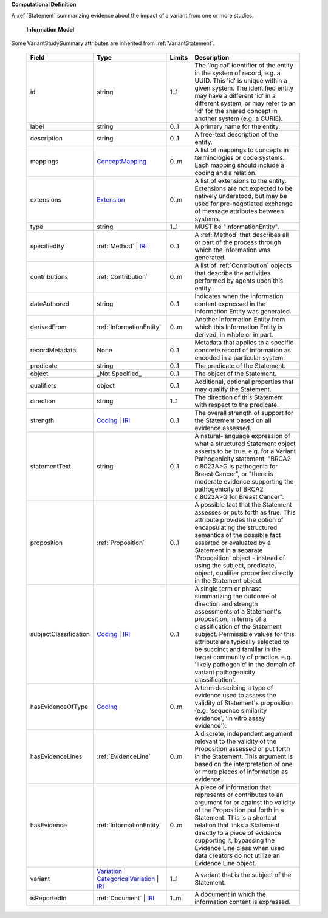 **Computational Definition**

A :ref:`Statement` summarizing evidence about the impact of a variant from one or more studies.

    **Information Model**
    
Some VariantStudySummary attributes are inherited from :ref:`VariantStatement`.

    .. list-table::
       :class: clean-wrap
       :header-rows: 1
       :align: left
       :widths: auto
       
       *  - Field
          - Type
          - Limits
          - Description
       *  - id
          - string
          - 1..1
          - The 'logical' identifier of the entity in the system of record, e.g. a UUID. This 'id' is unique within a given system. The identified entity may have a different 'id' in a different system, or may refer to an 'id' for the shared concept in another system (e.g. a CURIE).
       *  - label
          - string
          - 0..1
          - A primary name for the entity.
       *  - description
          - string
          - 0..1
          - A free-text description of the entity.
       *  - mappings
          - `ConceptMapping <../../gks-common/common.json#/$defs/ConceptMapping>`_
          - 0..m
          - A list of mappings to concepts in terminologies or code systems. Each mapping should include a coding and a relation.
       *  - extensions
          - `Extension <../../gks-common/common.json#/$defs/Extension>`_
          - 0..m
          - A list of extensions to the entity. Extensions are not expected to be natively understood, but may be used for pre-negotiated exchange of message attributes between systems.
       *  - type
          - string
          - 1..1
          - MUST be "InformationEntity".
       *  - specifiedBy
          - :ref:`Method` | `IRI <../../gks-common/common.json#/$defs/IRI>`_
          - 0..1
          - A :ref:`Method` that describes all or part of the process through which the information was generated.
       *  - contributions
          - :ref:`Contribution`
          - 0..m
          - A list of :ref:`Contribution` objects that describe the activities performed by agents upon this entity.
       *  - dateAuthored
          - string
          - 0..1
          - Indicates when the information content expressed in the Information Entity was generated.
       *  - derivedFrom
          - :ref:`InformationEntity`
          - 0..m
          - Another Information Entity from which this Information Entity is derived, in whole or in part.
       *  - recordMetadata
          - None
          - 0..1
          - Metadata that applies to a specific concrete record of information as encoded in a particular system.
       *  - predicate
          - string
          - 0..1
          - The predicate of the Statement.
       *  - object
          - _Not Specified_
          - 0..1
          - The object of the Statement.
       *  - qualifiers
          - object
          - 0..1
          - Additional, optional properties that may qualify the Statement.
       *  - direction
          - string
          - 1..1
          - The direction of this Statement with respect to the predicate.
       *  - strength
          - `Coding <../../gks-common/common.json#/$defs/Coding>`_ | `IRI <../../gks-common/common.json#/$defs/IRI>`_
          - 0..1
          - The overall strength of support for the Statement based on all evidence assessed.
       *  - statementText
          - string
          - 0..1
          - A natural-language expression of what a structured Statement object asserts to be true. e.g. for a Variant Pathogenicity statement, "BRCA2 c.8023A>G is pathogenic for Breast Cancer", or "there is moderate evidence supporting the pathogenicity of BRCA2 c.8023A>G for Breast Cancer".
       *  - proposition
          - :ref:`Proposition`
          - 0..1
          - A possible fact that the Statement assesses or puts forth as true. This attribute provides the option of encapsulating the structured semantics of the possible fact asserted or evaluated by a Statement in a separate 'Proposition' object - instead of using the subject, predicate, object, qualifier properties directly in the Statement object.
       *  - subjectClassification
          - `Coding <../../gks-common/common.json#/$defs/Coding>`_ | `IRI <../../gks-common/common.json#/$defs/IRI>`_
          - 0..1
          - A single term or phrase summarizing the outcome of direction and strength assessments of a Statement's proposition, in terms of a classification of the Statement subject. Permissible values for this attribute are typically selected to be succinct and familiar in the target community of practice. e.g. 'likely pathogenic' in the domain of variant pathogenicity classification'.
       *  - hasEvidenceOfType
          - `Coding <../../gks-common/common.json#/$defs/Coding>`_
          - 0..m
          - A term describing a type of evidence used to assess the validity of Statement's proposition (e.g. 'sequence similarity evidence', 'in vitro assay evidence').
       *  - hasEvidenceLines
          - :ref:`EvidenceLine`
          - 0..m
          - A discrete, independent argument relevant to the validity of the Proposition assessed or put forth in the Statement. This argument is based on the interpretation of one or more pieces of information as evidence.
       *  - hasEvidence
          - :ref:`InformationEntity`
          - 0..m
          - A piece of information that represents or contributes to an argument for or against the validity of the Proposition put forth in a Statement. This is a shortcut relation that links a Statement directly to a piece of evidence supporting it, bypassing the Evidence Line class when used data creators do not utilize an Evidence Line object.
       *  - variant
          - `Variation <../../vrs/vrs.json#/$defs/Variation>`_ | `CategoricalVariation <../../catvrs/catvrs.json#/$defs/CategoricalVariation>`_ | `IRI <../../gks-common/common.json#/$defs/IRI>`_
          - 1..1
          - A variant that is the subject of the Statement.
       *  - isReportedIn
          - :ref:`Document` | `IRI <../../gks-common/common.json#/$defs/IRI>`_
          - 1..m
          - A document in which the information content is expressed.
